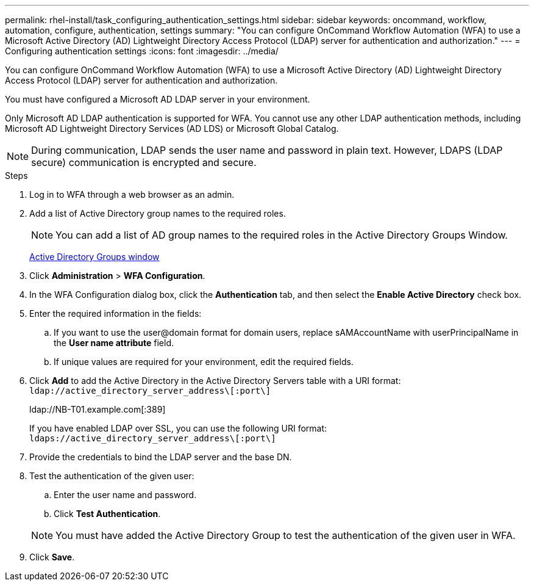 ---
permalink: rhel-install/task_configuring_authentication_settings.html
sidebar: sidebar
keywords: oncommand, workflow, automation, configure, authentication, settings
summary: "You can configure OnCommand Workflow Automation (WFA) to use a Microsoft Active Directory (AD) Lightweight Directory Access Protocol (LDAP) server for authentication and authorization."
---
= Configuring authentication settings
:icons: font
:imagesdir: ../media/

[.lead]
You can configure OnCommand Workflow Automation (WFA) to use a Microsoft Active Directory (AD) Lightweight Directory Access Protocol (LDAP) server for authentication and authorization.

You must have configured a Microsoft AD LDAP server in your environment.

Only Microsoft AD LDAP authentication is supported for WFA. You cannot use any other LDAP authentication methods, including Microsoft AD Lightweight Directory Services (AD LDS) or Microsoft Global Catalog.

NOTE: During communication, LDAP sends the user name and password in plain text. However, LDAPS (LDAP secure) communication is encrypted and secure.

.Steps
. Log in to WFA through a web browser as an admin.
. Add a list of Active Directory group names to the required roles.
+
NOTE: You can add a list of AD group names to the required roles in the Active Directory Groups Window.
+
xref:task_adding_active_directory_group_names.adoc[Active Directory Groups window]

. Click *Administration* > *WFA Configuration*.
. In the WFA Configuration dialog box, click the *Authentication* tab, and then select the *Enable Active Directory* check box.
. Enter the required information in the fields:
 .. If you want to use the user@domain format for domain users, replace sAMAccountName with userPrincipalName in the *User name attribute* field.
 .. If unique values are required for your environment, edit the required fields.
. Click *Add* to add the Active Directory in the Active Directory Servers table with a URI format: `ldap://active_directory_server_address\[:port\]`
+
ldap://NB-T01.example.com[:389]
+
If you have enabled LDAP over SSL, you can use the following URI format: `ldaps://active_directory_server_address\[:port\]`

. Provide the credentials to bind the LDAP server and the base DN.
. Test the authentication of the given user:
 .. Enter the user name and password.
 .. Click *Test Authentication*.

+
NOTE: You must have added the Active Directory Group to test the authentication of the given user in WFA.
. Click *Save*.
